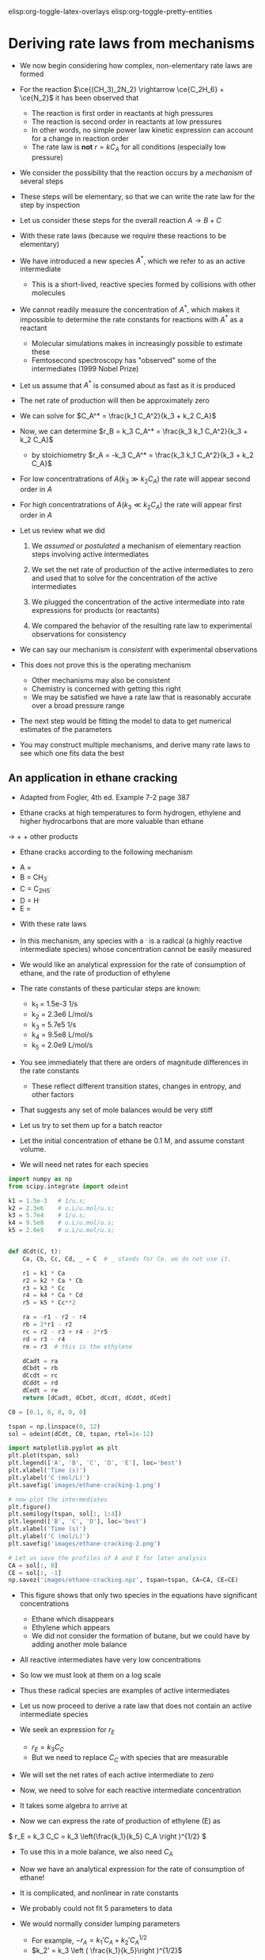 #+STARTUP: showall
#+DRAWERS: SOLUTION

elisp:org-toggle-latex-overlays  elisp:org-toggle-pretty-entities  

* Deriving rate laws from mechanisms

- We now begin considering how complex, non-elementary rate laws are formed

- For the reaction $\ce{(CH_3)_2N_2} \rightarrow \ce{C_2H_6} + \ce{N_2}$ it has been observed that
  - The reaction is first order in reactants at high pressures
  - The reaction is second order in reactants at low pressures
  - In other words, no simple power law kinetic expression can account for a change in reaction order
  - The rate law is *not* $r = k C_A$ for all conditions (especially low pressure)

- We consider the possibility that the reaction occurs by a /mechanism/ of several steps

- These steps will be elementary, so that we can write the rate law for the step by inspection

- Let us consider these steps for the overall reaction $A \rightarrow B + C$

\begin{align*}
2A \rightarrow A + A^*  \\
A^* + A \rightarrow 2A  \\
A^* \rightarrow B + C
\end{align*}

- With these rate laws (because we require these reactions to be elementary)

\begin{align*}
r_1 = k_1 C_A^2 \\
r_2 = k_2 C_A^* C_A \\
r_3 = k_3 C_A^*
\end{align*}

- We have introduced a new species $A^*$, which we refer to as an active intermediate
  - This is a short-lived, reactive species formed by collisions with other molecules

- We cannot readily measure the concentration of $A^*$, which makes it impossible to determine the rate constants for reactions with $A^*$ as a reactant
  - Molecular simulations makes in increasingly possible to estimate these
  - Femtosecond spectroscopy has "observed" some of the intermediates (1999 Nobel Prize)

- Let us assume that $A^*$ is consumed about as fast as it is produced

- The net rate of production will then be approximately zero

\begin{align}
0 &=& r_1 - r_2 - r_3 \\
  &=& k_1 C_A^2 - k_2 C_A^* C_A - k_3 C_A^*
\end{align}

- We can solve for $C_A^* = \frac{k_1 C_A^2}{k_3 + k_2 C_A}$

- Now, we can determine $r_B = k_3 C_A^* = \frac{k_3 k_1 C_A^2}{k_3 + k_2 C_A}$
  - by stoichiometry  $r_A = -k_3 C_A^* = \frac{k_3 k_1 C_A^2}{k_3 + k_2 C_A}$

- For low concentratrations of $A (k_3 \gg k_2 C_A)$ the rate will appear second order in $A$

- For high concentratrations of $A (k_3 \ll k_2 C_A)$ the rate will appear first order in $A$

- Let us review what we did

  1. We /assumed/ or /postulated/ a mechanism of elementary reaction steps involving active intermediates

  2. We set the net rate of production of the active intermediates to zero and used that to solve for the concentration of the active intermediates

  3. We plugged the concentration of the active intermediate into rate expressions for products (or reactants)

  4. We compared the behavior of the resulting rate law to experimental observations for consistency

- We can say our mechanism is /consistent/ with experimental observations

- This does not prove this is the operating mechanism
  - Other mechanisms may also be consistent
  - Chemistry is concerned with getting this right
  - We may be satisfied we have a rate law that is reasonably accurate over a broad pressure range

- The next step would be fitting the model to data to get numerical estimates of the parameters

- You may construct multiple mechanisms, and derive many rate laws to see which one fits data the best

** An application in ethane cracking

- Adapted from Fogler, 4th ed. Example 7-2 page 387

- Ethane cracks at high temperatures to form hydrogen, ethylene and higher hydrocarbons that are more valuable than ethane

\ce{C_2H_6} $\rightarrow$ \ce{H_2} + \ce{C_2H_4} + other products

- Ethane cracks according to the following mechanism

\begin{align*}
\ce{C_2H_6} \rightarrow 2 \ce{CH_3^{.}} \\
\ce{CH_3^{.}} + \ce{C_2H_6} \rightarrow \ce{CH_4} + \ce{C_2H_5^{.}}  \\
\ce{C_2H_5^{.}} \rightarrow \ce{H^{.}} + \ce{C_2H_4}  \\
\ce{C_2H_6} + \ce{H^{.}} \rightarrow \ce{C_2H_5^{.}} + \ce{H_2} \\
2 \ce{C_2H_5^{.}} \rightarrow \ce{C_4H_{10}}
\end{align*}

  - A = \ce{C_2H_6}
  - B = CH_3^{.}
  - C = C_2H_5^{.}
  - D = H^{.}
  - E = \ce{C_2H_4}

- With these rate laws
\begin{align*}
r_1 = k_1 C_A \\
r_2 = k_2 C_A C_B \\
r_3 = k_3 C_C \\
r_4 = k_4 C_A C_D \\
r_5 = k_5 C_C^2
\end{align*}

- In this mechanism, any species with a $^{.}$ is a radical (a highly reactive intermediate species) whose concentration cannot be easily measured

- We would like an analytical expression for the rate of consumption of ethane, and the rate of production of ethylene

- The rate constants of these particular steps are known:
  - k_1 = 1.5e-3 1/s
  - k_2 = 2.3e6 L/mol/s
  - k_3 = 5.7e5 1/s
  - k_4 = 9.5e8 L/mol/s
  - k_5 = 2.0e9 L/mol/s

- You see immediately that there are orders of magnitude differences in the rate constants
  - These reflect different transition states, changes in entropy, and other factors

- That suggests any set of mole balances would be very stiff

- Let us try to set them up for a batch reactor

- Let the initial concentration of ethane be 0.1 M, and assume constant volume.

- We will need net rates for each species

#+BEGIN_SRC python
import numpy as np
from scipy.integrate import odeint

k1 = 1.5e-3   # 1/u.s;
k2 = 2.3e6    # u.L/u.mol/u.s;
k3 = 5.7e4    # 1/u.s;
k4 = 9.5e8    # u.L/u.mol/u.s;
k5 = 2.0e9    # u.L/u.mol/u.s;


def dCdt(C, t):
    Ca, Cb, Cc, Cd, _ = C  # _ stands for Ce. we do not use it.

    r1 = k1 * Ca
    r2 = k2 * Ca * Cb
    r3 = k3 * Cc
    r4 = k4 * Ca * Cd
    r5 = k5 * Cc**2

    ra = -r1 - r2 - r4
    rb = 2*r1 - r2
    rc = r2 - r3 + r4 - 2*r5
    rd = r3 - r4
    re = r3  # this is the ethylene

    dCadt = ra
    dCbdt = rb
    dCcdt = rc
    dCddt = rd
    dCedt = re
    return [dCadt, dCbdt, dCcdt, dCddt, dCedt]

C0 = [0.1, 0, 0, 0, 0]

tspan = np.linspace(0, 12)
sol = odeint(dCdt, C0, tspan, rtol=1e-12)

import matplotlib.pyplot as plt
plt.plot(tspan, sol)
plt.legend(['A', 'B', 'C', 'D', 'E'], loc='best')
plt.xlabel('Time (s)')
plt.ylabel('C (mol/L)')
plt.savefig('images/ethane-cracking-1.png')

# now plot the intermediates
plt.figure()
plt.semilogy(tspan, sol[:, 1:4])
plt.legend(['B', 'C', 'D'], loc='best')
plt.xlabel('Time (s)')
plt.ylabel('C (mol/L)')
plt.savefig('images/ethane-cracking-2.png')

# Let us save the profiles of A and E for later analysis
CA = sol[:, 0]
CE = sol[:, -1]
np.savez('images/ethane-cracking.npz', tspan=tspan, CA=CA, CE=CE)
#+END_SRC

#+RESULTS:

[[./images/ethane-cracking-1.png]]

- This figure shows that only two species in the equations have significant concentrations
  - Ethane which disappears
  - Ethylene which appears
  - We did not consider the formation of butane, but we could have by adding another mole balance

- All reactive intermediates have very low concentrations

- So low we must look at them on a log scale

[[./images/ethane-cracking-2.png]]

- Thus these radical species are examples of active intermediates

- Let us now proceed to derive a rate law that does not contain an active intermediate species

- We seek an expression for $r_E$
  - $r_E = k_3 C_C$
  - But we need to replace $C_C$ with species that are measurable

- We will set the net rates of each active intermediate to zero

\begin{align}
r_B = 0 &=& 2r_1 - r_2 \\
r_C = 0 &=& r_2 - r_3 - 2r_5 \\
r_D = 0 &=& r_3 - r_4
\end{align}

- Now, we need to solve for each reactive intermediate concentration

- It takes some algebra to arrive at

\begin{align}
C_B &=& \frac{2k_1}{k_2} \\
C_C &=& \left(\frac{k_1}{k_5} C_A \right )^{1/2} \\
C_D &=& \frac{k_3}{k_4}\left(\frac{k_1}{k_5}\right)^{1/2} C_A^{1/2}
\end{align}

- Now we can express the rate of production of ethylene (E) as
\( r_E = k_3 C_C = k_3 \left(\frac{k_1}{k_5} C_A \right )^{1/2} \)

- To use this in a mole balance, we also need $C_A$

\begin{align}
r_A &=& -r_1 - r_2 - r_4 \\
    &=& -k_1 C_A - k_2 C_A C_B - k_4 C_A C_D \\
    &=& -k_1 C_A - k_2 C_A \frac{2k_1}{k_2} - k_4 \frac{k_3}{k_4}\left(\frac{k_1}{k_5}\right)^{1/2} C_A^{-1/2}\\
    &=& -3 k_1 C_A - k_3 \left(\frac{k_1}{k_5} C_A\right)^{1/2}
\end{align}

- Now we have an analytical expression for the rate of consumption of ethane!

- It is complicated, and nonlinear in rate constants

- We probably could not fit 5 parameters to data

- We would normally consider lumping parameters
  - For example, $-r_A = k_1' C_A + k_2' C_A^{1/2}$
  - $k_2' = k_3 \left ( \frac{k_1}{k_5}\right )^{1/2}$

- The lumped parameters are made up of rate constants from elementary steps

#+excerise: Work out all the algebra to confirm the results derived above.

- Now, we work out the example with the simplified rate law.

#+BEGIN_SRC python
import numpy as np
from scipy.integrate import odeint

k1 = 1.5e-3   # 1/u.s;
k2 = 2.3e6    # u.L/u.mol/u.s;
k3 = 5.7e4    # 1/u.s;
k4 = 9.5e8    # u.L/u.mol/u.s;
k5 = 2.0e9    # u.L/u.mol/u.s;


def dCdt(C, t):
    Ca, Ce = C

    ra = -k1 * Ca - k2 * Ca * 2 * k1 / k2 - k3 * (k1 / k5 * Ca)**0.5
    re = k3 * (k1 / k5 * Ca)**0.5

    dCadt = ra
    dCedt = re
    return [dCadt, dCedt]

C0 = [0.1, 0]

tspan = np.linspace(0, 12)
sol = odeint(dCdt, C0, tspan)


# reload previous results
npzipfile = np.load('images/ethane-cracking.npz')
T = npzipfile['tspan']
CA = npzipfile['CA']
CE = npzipfile['CE']

import matplotlib.pyplot as plt
plt.plot(tspan, sol)
plt.plot(T, CA, 'r--', T, CE, 'k--')
plt.legend(['A', 'E', 'A_full', 'E_full'], loc='best')
plt.xlabel('Time (s)')
plt.ylabel('C (mol/L)')
plt.savefig('images/ethane-cracking-3.png')
#+END_SRC

#+RESULTS:

[[./images/ethane-cracking-3.png]]

- You can see the concentration profiles for the full model and the derived rate law are visually indistinguishable

- The new rate law does not have any active intermediates in it

- The new rate law is an approximation (a very good one in this case) of the real system

- You need data to evaluate the utility of a proposed rate law

** Application to enzyme kinetics

- Enzymes are catalysts that speed up the rates of reactions

- The overall reactions are typically $S \rightarrow P$
  - We refer to the reactants as /substrates/ by convention

- Enzyme kinetics often show first order kinetics at low concentration of substrate, and zeroth order kinetics at high concentration of substrate

- Let us propose a mechansim that accounts for this behavior

- We will assume the substrate can bind reversibly with the enzyme to form an enzyme-substrate complex

- The enzyme-substrate complex can react further to form products

\begin{align*}
E + S \rightarrow E\cdot S \\
E\cdot S \rightarrow E + S \\
E\cdot S \rightarrow P + E
\end{align*}

- Now, let us assume that $E\cdot S$ is an active intermediate

\( r_{E\cdot S} = 0 = k_1 [E][S] - k_2 [E\cdot S] - k_3 [E\cdot S]  \)

- Solving for $[E\cdot S]$ yields

\( [E\cdot S] = \frac{k_1 [E][S]}{k_2 + k_3} \)

- This eliminates the hard to detect enzyme-substrate concentration

- However, it is also difficult to measure the concentration of /free/ enzyme $[E]$
  - We usually cannot tell the difference between $[E]$ and $[E\cdot S]$
  - We usually do know the total enzyme concentration $[E_t] = [E] + [E\cdot S]$

\( [E_t] = [E] + \frac{k_1 [E][S]}{k_2 + k_3}  \)

- We can solve that equation for $[E]$

\( [E] = \frac{[E_t](k_2 + k_3)}{k_2 + k_3 + k_1[S]} \)

- Finally, we can write the rate law for production of products:

\begin{align}
r_P &=& k_3 [E\cdot S] \\
    &=& \frac{k_3 k_1 [E][S]}{k_2 + k_3} \\
    &=& \frac{k_1 k_3 [E_t][S]}{k_1 [S] + k_2 + k_3}
\end{align}

- You can see from this rate law that if $k_1[S] \gg k_2 + k_3$ then the overall rate will be practically independent of $[S]$
  - In other words, the rate will be zeroth order in $[S]$
  - That happens because the enzyme is completely saturated with substrate
  - Thus, the rate is determined by the rate of product formation

-  On the other hand, if $k_1[S] \ll k_2 + k_3$ then the rate of product formation will be approximately first order in $[S]$

- The rate depends on the /total enzyme concentration/

#+exercise: Derive a rate law for enzyme kinetics if there is an inhibition reaction. For example:
\begin{align*}
E + S \rightarrow E\cdot S \\
E\cdot S \rightarrow E + S \\
E\cdot S \rightarrow E + P \\
I + E  \rightarrow E\cdot I\\
E\cdot I \rightarrow I + E
\end{align*}

:SOLUTION:
\( r_P = \frac {k_3 E_t [S]}{[S] + (k_2 + k_3)/k_1 (1 + k_4 / k_5 [I])} \)
:END:

** An application in catalysis

- In heterogeneous catalysis molecules often
  - adsorb on the surface,
  - react,
  - and then products desorb

- Adsorption occurs on a /site/

- There are a fixed number of sites available

- These lead to behavior similar to the enzyme rate laws

- Let us consider the overall reaction:

\(A + B \rightarrow P \)

- The reaction takes place on a surface, and is postulated to go through this mechanism:

#+ATTR_ORG: :width 200
[[./images/surface-mechanism.png]]

\begin{align*}
A + S &\rightarrow& A^* \\
A^* &\rightarrow& A + S \\
B + S &\rightarrow& B^* \\
B^* &\rightarrow& B + S \\
A^*  + B^* &\rightarrow& P + 2S
\end{align*}

- $A^*$ and $B^*$ are adsorbed surface intermediates

- $S$ is a surface site

- The total concentration of sites is $C_{S0}$
  - $C_{S0} = C_S + C_{A*} + C_{B*}$
  - Sites are not consumed in the reaction, they are regenerated by desorption reactions

- Let us assume the last reaction is very slow

- That implies that the reactions before it may reach equilibrium

- In particular reactions 1 and 2, and reactions 3 and 4 may reach equilibrium

- That implies the following statements are true:

\begin{align}
0 &=& k_1 C_A C_S - k_2 C_{A^*} \label{eq:lh1}\\
0 &=& k_3 C_B C_S - k_4 C_{B^*}
\end{align}

- It is convenient to take the ratio of these equations:

\( \frac{k_4}{k_2}\frac{C_{B^*}}{C_{A^*}} = \frac{k_3}{k_1}\frac{C_B}{C_A} \)

- And then to solve for $C_{B*}$

\begin{equation} \label{eq:lh2}
C_{B^*} = \frac{K_2}{K_1} \frac{C_B}{C_A} C_{A^*}
\end{equation}

  - where we defined $K_1 = \frac{k_1}{k_2}$, $K_2 = \frac{k_3}{k_4}$

- Plugging this result back into equation \ref{eq:lh1} and solving for $C_{A^*}$ leads to (after some algebra)

\begin{align*}
C_{A*} &=& \frac{k_1 C_A C_{S0}}{k_2 + k_1 C_A + k1 K_2/K_1 C_B} \\
       &=& \frac{K_1 C_A C_{S0}}{1 + K_1 C_A + K_2 C_B}
\end{align*}

- Now plugging this result back into \ref{eq:lh2} gives us an expression for $C_{B^*}$

\( C_{B^*} = \frac{K_2 C_B C_{S0}}{1 + K_1 C_A + K_2 C_B} \)

- Finally, we can express the rate of production of products:

\( r_P = k_5 C_{A^*} C_{B^*} = \frac{k_5 K_1 K_2 C_A C_B C_{S0}^2}{(1 + K_1 C_A + K_2 C_B)^2} \)

- This rate law has an important feature
  - It can show negative reaction order

- We consider the rate as a function of the concentration of B here.

#+BEGIN_SRC python
import numpy as np
import matplotlib.pyplot as plt

K1 = K2 = k5 = Cs0 = 1.0

C_A = 1.0
C_B = np.linspace(0.01, 10)
r = k5 * K1 * K2 * C_A * C_B * Cs0**2 / (1 + K1 * C_A + K2 * C_B)**2

plt.plot(C_B, r)
plt.xlabel('$C_B$')
plt.ylabel('reaction rate')
plt.savefig('images/lh-rate.png')
#+END_SRC

#+RESULTS:

[[./images/lh-rate.png]]

- For a fixed concentration of $A$ the rate initially increases with increasing concentration of $B$

- The rate reaches a maximum, and then decreases

- The rate decreases because $A$ and $B$ /compete/ for the available sites and the rate is a /product/ of the two concentrations
  - As the concentration of $B$ increases, the fraction of sites covered by $B$ increases, and the fraction covered by $A$ decreases

- Naturally, by stoichiometry we can get the other species rates:

\( \frac{r_P}{\alpha_P} = \frac{r_A}{\alpha_A} = \frac{r_B}{\alpha_B} = r \)

- The algebra to get here is tedious

- But, consider the benefits

- We have an analytical equation for the rate
  - You can see that there are scenarios where the rate would be first order in A, or B (at low pressures)
  - Or the rate could be constant at higher pressures
  - The rate may actually decrease with increasing A (or B) because they compete for the same sites

- Similar to the enzyme, there is a $C_{S0}$ in the rate
  - You can increase the rate by increasing the number of sites present

- In catalysis it is customary to normalize the concentrations of surface species by the total number of sites
  - $\theta_{A^*} = C_{A^*} / C_{S0}$
  - These are called fractional coverages

- It is also common to use other units for reactions that happen on surfaces

- For example, we do not usually consider the number of sites per unit volume, but per unit of surface area
  - Then we need to know the surface area per unit volume
  - Alternatively, we may use the surface area per unit mass, and the bulk density to relate that back to volume if needed
